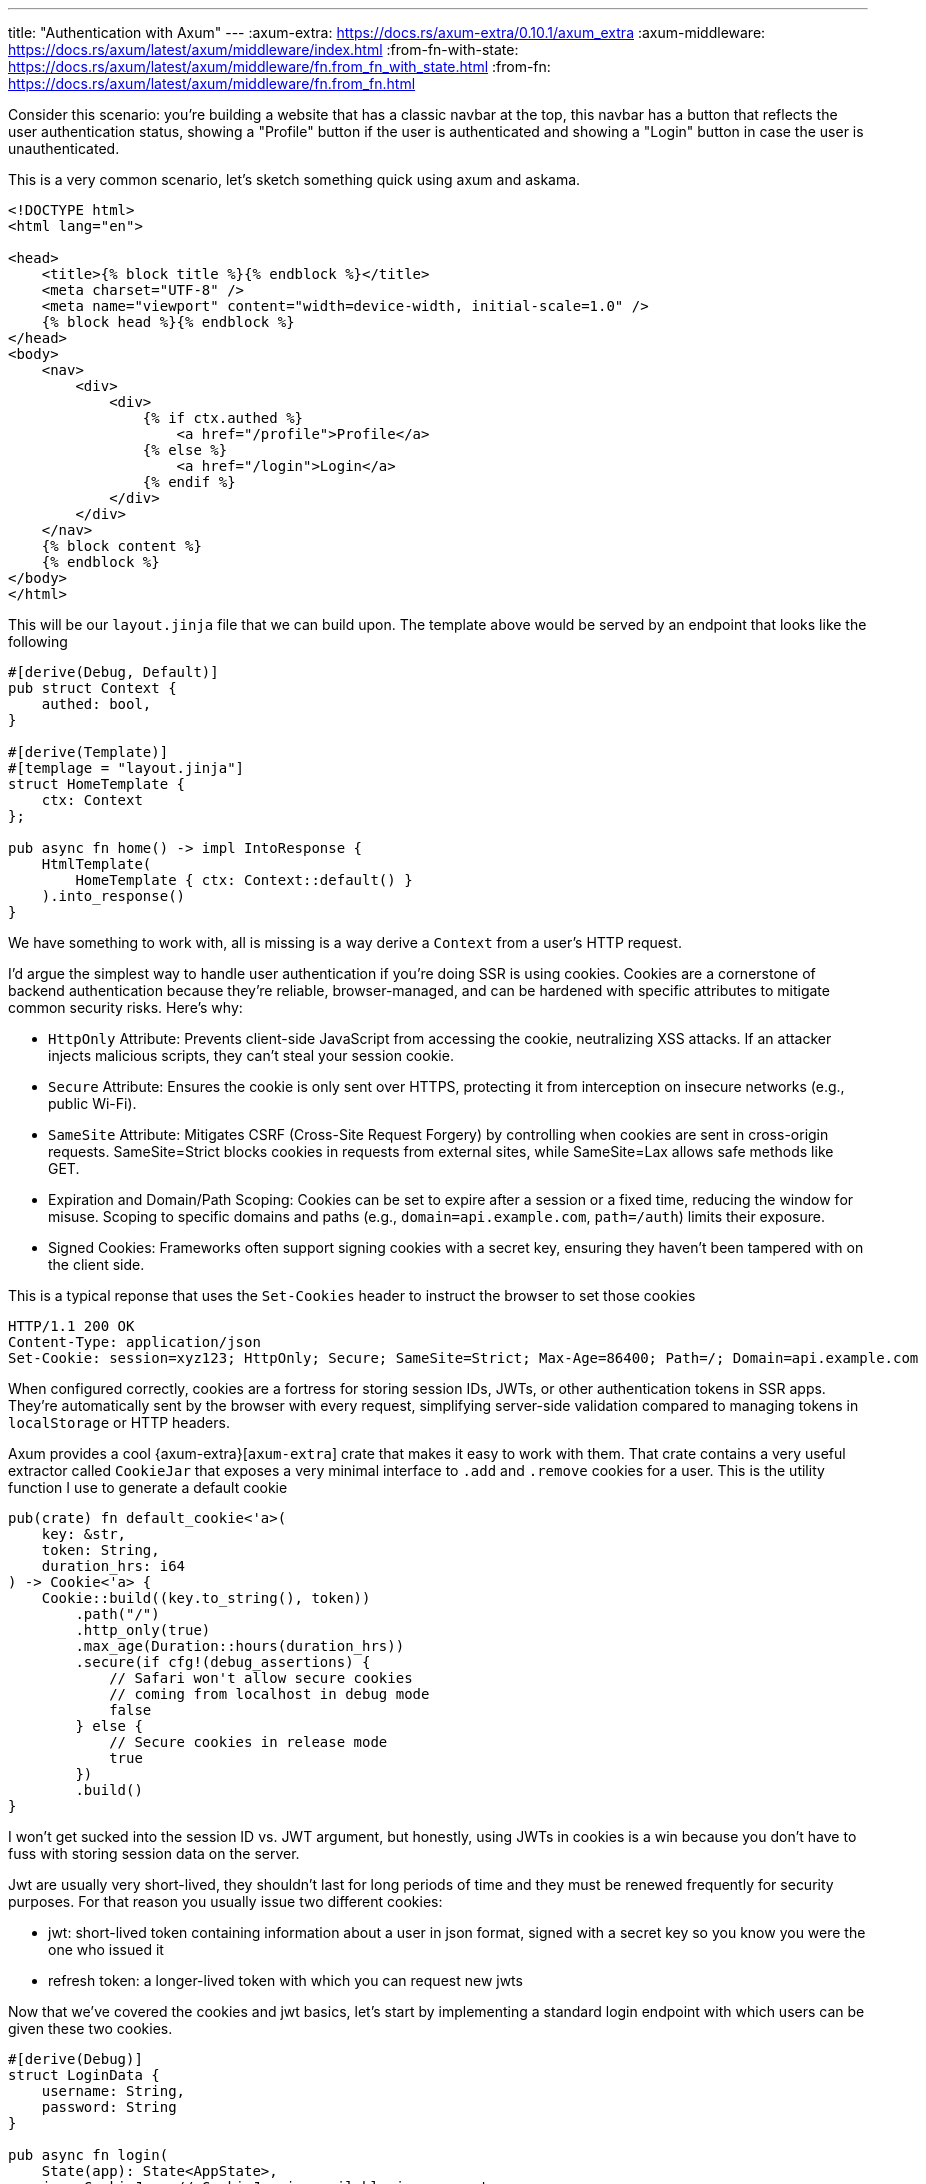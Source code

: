 ---
title: "Authentication with Axum"
---
:axum-extra: https://docs.rs/axum-extra/0.10.1/axum_extra
:axum-middleware: https://docs.rs/axum/latest/axum/middleware/index.html
:from-fn-with-state: https://docs.rs/axum/latest/axum/middleware/fn.from_fn_with_state.html
:from-fn: https://docs.rs/axum/latest/axum/middleware/fn.from_fn.html

Consider this scenario: you're building a website that has a classic navbar at
the top, this navbar has a button that reflects the user authentication status,
showing a "Profile" button if the user is authenticated and showing a
"Login" button in case the user is unauthenticated.

This is a very common scenario, let's sketch something quick using axum and
askama.

```html
<!DOCTYPE html>
<html lang="en">

<head>
    <title>{% block title %}{% endblock %}</title>
    <meta charset="UTF-8" />
    <meta name="viewport" content="width=device-width, initial-scale=1.0" />
    {% block head %}{% endblock %}
</head>
<body>
    <nav>
        <div>
            <div>
                {% if ctx.authed %}
                    <a href="/profile">Profile</a>
                {% else %}
                    <a href="/login">Login</a>
                {% endif %}
            </div>
        </div>
    </nav>
    {% block content %}
    {% endblock %}
</body>
</html>
```

This will be our `layout.jinja` file that we can build upon. The template above
would be served by an endpoint that looks like the following

```rust
#[derive(Debug, Default)]
pub struct Context {
    authed: bool,
}

#[derive(Template)]
#[templage = "layout.jinja"]
struct HomeTemplate {
    ctx: Context
};

pub async fn home() -> impl IntoResponse {
    HtmlTemplate(
        HomeTemplate { ctx: Context::default() }
    ).into_response()
}
```

We have something to work with, all is missing is a way derive a
`Context` from a user's HTTP request.

I'd argue the simplest way to handle user authentication if you're doing SSR is
using cookies. Cookies are a cornerstone of backend authentication because
they’re reliable, browser-managed, and can be hardened with specific attributes
to mitigate common security risks. Here’s why:

- `HttpOnly` Attribute: Prevents client-side JavaScript from accessing the
  cookie, neutralizing XSS attacks. If an attacker injects malicious scripts,
  they can’t steal your session cookie.
- `Secure` Attribute: Ensures the cookie is only sent over HTTPS, protecting it
  from interception on insecure networks (e.g., public Wi-Fi).
- `SameSite` Attribute: Mitigates CSRF (Cross-Site Request Forgery) by
  controlling when cookies are sent in cross-origin requests. SameSite=Strict
  blocks cookies in requests from external sites, while SameSite=Lax allows
  safe methods like GET.
- Expiration and Domain/Path Scoping: Cookies can be set to expire after a
  session or a fixed time, reducing the window for misuse. Scoping to specific
  domains and paths (e.g., `domain=api.example.com`, `path=/auth`) limits their
  exposure.
- Signed Cookies: Frameworks often support signing cookies with a secret key,
  ensuring they haven’t been tampered with on the client side.

This is a typical reponse that uses the `Set-Cookies` header to instruct the
browser to set those cookies

```http
HTTP/1.1 200 OK
Content-Type: application/json
Set-Cookie: session=xyz123; HttpOnly; Secure; SameSite=Strict; Max-Age=86400; Path=/; Domain=api.example.com
```

When configured correctly, cookies are a fortress for storing session IDs,
JWTs, or other authentication tokens in SSR apps. They’re automatically
sent by the browser with every request, simplifying server-side validation
compared to managing tokens in `localStorage` or HTTP headers.

Axum provides a cool {axum-extra}[`axum-extra`] crate that makes it easy to
work with them. That crate contains a very useful extractor called `CookieJar`
that exposes a very minimal interface to `.add` and `.remove` cookies for a
user. This is the utility function I use to generate a default cookie

```rust
pub(crate) fn default_cookie<'a>(
    key: &str,
    token: String,
    duration_hrs: i64
) -> Cookie<'a> {
    Cookie::build((key.to_string(), token))
        .path("/")
        .http_only(true)
        .max_age(Duration::hours(duration_hrs))
        .secure(if cfg!(debug_assertions) {
            // Safari won't allow secure cookies
            // coming from localhost in debug mode
            false
        } else {
            // Secure cookies in release mode
            true
        })
        .build()
}
```

I won’t get sucked into the session ID vs. JWT argument, but honestly, using
JWTs in cookies is a win because you don’t have to fuss with storing session
data on the server.

Jwt are usually very short-lived, they shouldn't last for long periods of time
and they must be renewed frequently for security purposes. For that reason you
usually issue two different cookies:

- jwt: short-lived token containing information about a user in json format,
  signed with a secret key so you know you were the one who issued it
- refresh token: a longer-lived token with which you can request new jwts

Now that we've covered the cookies and jwt basics, let's start by implementing
a standard login endpoint with which users can be given these two cookies.

```rust
#[derive(Debug)]
struct LoginData {
    username: String,
    password: String
}

pub async fn login(
    State(app): State<AppState>,
    jar: CookieJar, // CookieJar is available in axum_extras
    Form(LoginData { username, password }): Form<LoginData>
) -> impl IntoResponse {
    // dummy function to get a user
    let user = match db::user::get(&app.pg_pool, &username, &password).await {
        None => return Redirect::to("/signup").into_response()
        Some(user) => user
    };

    // get/create a refresh token for the user
    let refresh_token = match db::refresh_tokens::create(user.id).await {
        Ok(token) => token,
        Err(_) => {
            return (
                StatusCode::INTERNAL_SERVER_ERROR,
                "Somethign bad happened, try again later"
            ).into_response();
        }
    };

    let claims = Claims::with(user.email, user.id);
    match jwt::generate_jwt(app.jwt_signing_key.as_bytes(), claims) {
        Ok(token) => (
            [("hx-redirect", "/")],
            jar.add(default_cookie("jwt", token, 1)).add(default_cookie(
                "refresh",
                refresh_token,
                30 * 24,
            ),
        )
            .into_response()),
        Err(_) => {
            return (
                StatusCode::INTERNAL_SERVER_ERROR,
                "Somethign bad happened, try again later"
            ).into_response();
        }
    }
}
```

This login endpoint will receive a request with some form data that contain a
`username` and a `password`. First thing you usually have to do is check if the
user exists in your database, otherwise you'll kindly `302` to a signup page
where he/she has to register, returning a message to show in the login form
sometimes works as well - whatever suits you.

Once you know the user exists you need to create a refresh token. It usually
makes sense to implement `refresh_token::create` so that it returns a valid
non-expired refresh token stored in your database associated with the user
before creating a new one. This is because users can delete cookies and/or
users can authenticate with different devices and you don't want to create a
refresh token each time.

When you get your refresh token back you're ready to move on and handle the
last part of the process, which is generating the jwt and returning a valid
response to the user that will set those cookies.

[chat,matt]
--
Ignore `hx-redirect` header for now, this was a snippet of code that I had
laying around on github. Also, note that the responses I return in case of
errors are not very exhaustive for most scenarios, I'm conciously leaving out
the details because it's not the focus of this blog post.
--

If `login` is successful the user will be redirected to the homepage at `/` and
will trigger the `home` endpoint again but his navbar will still show the login
button because we're using `Context::default()`. Let's change that with our
first approach using Axum extractors.

When I first started using Axum I really liked the idea of `Extractors`, if
you've used the framework you're probably familiar with them (i.e `Json`,
`Form` etc.). Everything that implements `FromRequest` or
`FromRequestParts` (and the `Option` alternative since Axum 0.8!) can be
considered an extractor and can be used in the function signature to get
something out of a request.

In our case, we would like to get some user data out of a request (cookies are
always sent with an HTTP request), in particular we can create a custom
extractor that tries to extract our user data from the jwt token in the user's
request, if present. Let's implement `CookieJwt<T>` which we're going to use to
get that information out of requests that reaches our endpoints.

```rust
/// Basic claims that a classic jwt contain
#[derive(Debug, Serialize, Deserialize)]
pub struct Claims {
    pub sub: String,
    pub exp: usize,
    pub user_id: uuid::Uuid,
}

/// A flexible extractor that tries
/// to get a type `T` from a request cookie
#[derive(Debug, PartialEq, Eq, Clone)]
pub struct CookieJwt<T: DeserializeOwned>(pub T);

// since axum 0.8 you can implement extractors meant to be Option<T>
// this is very useful, expecially for scenarios where endpoint can be accessed
// both by authed users and non-authed users
impl<S, T> OptionalFromRequestParts<S> for CookieJwt<T>
where
    AppState: FromRef<S>,
    S: Send + Sync,
    T: DeserializeOwned,
{
    type Rejection = Redirect;

    async fn from_request_parts(
        req: &mut Parts,
        state: &S,
    ) -> Result<Option<Self>, Self::Rejection> {
        let jar = CookieJar::from_headers(&req.headers);
        if let Some(jwt) = jar.get("jwt").map(|c| c.value()) {
            return match validate_jwt::<T>(JWT_SIGNING_KEY, jwt) {
                Ok(data) => return Ok(Some(CookieJwt(data))),
                // user tampered with cookie here, we want to delete that cookie
                // returning None here would have been okay too if you're okay with
                // manufactured cookies :)
                Err(_) => Err(Redirect::to("/logout")),
            };
        }

        // if refresh token is present, try and get a new jwt
        // by redirecting user to /refresh_token endpoint
        if jar.get("refresh").is_some() {
            return Err(Redirect::to(
                format!("/refresh_token?next={}", req.uri).as_str(),
            ));
        }

        // at this point, user has no jwt and no refresh token
        Ok(None)
    }
}
```

And we can use our brand new extractor in our `home` function

```rust
pub async fn home(jwt: Option<CookieJwt<Claims>>) -> impl IntoResponse {
    HtmlTemplate(
        HomeTemplate { ctx: Context { authed: jwt.is_some() } }
    ).into_response()
}
```

Now each time try and navigate to `/` the extractor is going to peek into your
request and look for `jwt` and `refresh` cookies, if `jwt` is found and can be
decoded to `Claims` then `jwt: Option<_>` is going to contain `Some(jwt)` data
and our user will see the "Profile" button in his navbar, indicating he's
correctly logged in. If neither of the cookies is found then the user will be
returned the classic navbar with the option to "Login". If however `jwt` can't
be found but a `refresh` cookie is present we can still do something for the user
and get him a proper `jwt`.

Indeed, the logic implemented above will redirect the user to `/refresh_token`
along with a query parameter indicating where the user was previously
navigating to. This way we're not distrupting the original user's intent and
everything is going to happen in a quick succession of requests. How does our
`/refresh_token` endpoint look like?

```rust
#[derive(Debug, Deserialize)]
pub struct RefreshTokenQuery {
    next: Option<String>,
}

pub async fn refresh_token(
    State(app): State<AppState>,
    jar: CookieJar,
    Query(RefreshTokenQuery { next }): Query<RefreshTokenQuery>,
) -> impl IntoResponse {
    let token = match jar.get("refresh") {
        Some(token) => token,
        None => {
            // if there's no token then the user goes back to /login
            return Redirect::to("/login").into_response();
        }
    };

    // if something goes wrong here we remove the token, otherwise the user could end up
    // in a loop where he's constantly being redirected here and this function fails every time
    let user = match db::refresh_tokens::get_user(&app.pg_pool, token.value()).await {
        Ok(Some(user)) => user,
        _ => {
            return (jar.remove(Cookie::from("refresh")), Redirect::to("/login")).into_response();
        }
    };

    // set new jwt
    let claims = Claims::with(user.email, user.id);
    match jwt::generate_jwt(app.jwt_signing_key.as_bytes(), claims) {
        Ok(token) => (
            jar.add(default_cookie("jwt", token, 1)),
            Redirect::to(&next.unwrap_or("/".to_owned())),
        )
        .into_response(),
        Err(_) => {
            (jar.remove(Cookie::from("refresh")), Redirect::to("/login")).into_response()
        }
    }
}
```

Nothing surprising here, our refresh token endpoint is going to check that the
`refresh` cookie is part of the request and if it is it will try to ask the db to
return the user information associated to that refresh token. Once the
information is retrieved it re-generates the valid `jwt` and redirect the user
to his previous url `next`, if present.

Even though it is a great starting point and has worked very well for me, it's
not flawless:

- It doesn't feel right: handling authentication logic in an extractor doesn't
  feel quite right.
- It's not flexible for more complex authentication scenarios i.e restricting
  some endpoints to users with a specific role.
- If a user sends a POST request that has a body attached to it the
  `/refresh_token` redirect will break that flow because almost every browser
  won't expect a `302` redirect to have a body.

If you’re a backend developer, authentication screams middleware. To level up
the cookie-based authentication we’ve discussed, authentication middleware
offers a cleaner, reusable way to validate cookies and secure routes.

Axum gives you quite a few options when you want to implement a
{axum-middleware}[middleware]. You don't have to give up on the granularity
that extractor provided because axum middleware can be applied at the app level
down to the individual route level.

[quote]
--
Axum allows you to add middleware just about anywhere
--

The easiest way to implement an Axum middleware is to create a function that
matches the {from-fn}[`axum::middleware::from_fn`] (or
{from-fn-with-state}[`axum::middleware::from_fn_with_sate`] if you need
`State`) function. The requirements are pretty straightfoward:

[quote]
--
. Be an async `fn`.
. Take zero or more `FromRequestParts` extractors.
. Take exactly one `FromRequest` extractor as the second to last argument.
. Take `Next` as the last argument.
. Return something that implements `IntoResponse`.
--

With that in mind, let's try and create our authentication middleware.

```rust
/// Middleware that handles both authenticated and unauthenticated requests.
///
/// This middleware performs JWT-based authentication by checking for `jwt` and `refresh` cookies.
/// It establishes a [`UserContext`] that flows through the request chain and manages cookie updates.
///
/// # Behavior
/// - **JWT Present**: Validates the JWT and extracts user claims if successful.
///   - Invalid JWT: Clears auth cookies (potential tampering)
/// - **No JWT but Refresh Token Present**:
///   - Attempts to refresh the token and issue a new JWT
///   - On success: Sets new cookies and establishes authenticated context
/// - **No Auth Cookies**: Proceeds with default unauthenticated context
///
/// # Cookie Management
/// - Automatically removes suspicious/invalid auth cookies
/// - Adds new JWT cookies when refresh is successful
/// - Propagates all cookie changes in the response
pub async fn base(
    State(app): State<AppState>,
    mut request: Request,
    next: Next,
) -> impl IntoResponse {
    let mut jar = CookieJar::from_headers(request.headers());
    let jwt = jar.get("jwt");
    let refresh = jar.get("refresh");

    // Default context for unauthenticated requests
    let mut context = UserContext {
        user_id: None,
        is_admin: false,
    };

    // JWT takes precedence if present
    if let Some(jwt) = jwt {
        match validate_jwt::<Claims>(JWT_SIGNING_KEY, jwt.value()) {
            Ok(claims) => {
                context.user_id = Some(claims.user_id);
            }
            Err(_) => {
                // Clear potentially compromised cookies
                jar = jar.remove("jwt").remove("refresh");
            }
        }
    }
    // Fall back to refresh token if JWT is absent/invalid
    else if let Some(refresh) = refresh {
        if let Ok(Some(user)) = db::refresh_tokens::get_user(&app.pg_pool, refresh.value()).await {
            let claims = Claims::with(user.email, user.uuid);
            if let Ok(jwt) = generate_jwt(app.jwt_signing_key.as_bytes(), claims) {
                context.user_id = Some(user.uuid);
                jar = jar.add(default_cookie("jwt", jwt, 1));
            }
            // Note: JWT generation errors are intentionally swallowed here
            // to prevent refresh token from being invalidated due to
            // temporary JWT generation issues
        }
    }

    // Inject the resolved context into request extensions
    request.extensions_mut().insert(context);

    let response = next.run(request).await;

    // Merge cookie updates with the response
    (jar, response).into_response()
}
```

The middleware we've built takes the same core idea as our initial extractor
but makes it far more powerful. Unlike a simple extractor, middleware can
intercept and modify responses and modify it as needed. This enables us to do
much more interesting things.

First of all, the middleware initializes the `UserContext` with some default
values that an un-authenticated users will reflect. After that, it goes through
the first authentication step which tries to look for a valid `jwt` token in
the request's cookies, if it finds one it updates the `UserContext` accordingly
with the data decoded from the `jwt`. If a `jwt` token is not found, it falls
back to the `refresh` token and uses it to generate a valid `jwt` for the user
and updates the `UserContext` accordingly. The authentication part of
middleware is now complete and the `UserContext` is passed along with the
request so that handlers can make use of it. But we're not done yet! The
middleware will wait for the `response` returned by whatever we have running in
`next.run(_)` and does something pretty cool: in case the request wasn't
originally authenticated (did not have a `jwt` attached) it sends back with the
response new a new cookie containing the generated `jwt`.

This last part is very cool for different reasons:

. *Silent Authentication*: Requests that come in un-authenticated will be
  treated as authenticated (if `refresh` is present!) because we do the heavy
  lifting of generating the `jwt` in the middleware.
. *Works with all request types*: whatever the request was (POST, PUT, GET
  etc.), the middleware won't distrupt the flow and the user will get back a
  fresh `jwt` if he's missing one.
. *Simplified Architecture*: with this middleware we don't need extra round trips
  to authenticate the user, therefore we can also get rid of the
  `/refresh_token` endpoint.

Our new `home` endpoint now would end up looking like this

```rust
pub async fn home(Extension(usr_ctx): Extension<UserContext>) -> impl IntoResponse {
    HtmlTemplate(
        HomeTemplate { ctx: Context { authed: usr_ctx.user_id.is_some() } }
    ).into_response()
}
```

Nothing is stopping us from generating a `Context` directly in the middleware,
that would actually be a better approach here so that we can pop it in
directly in the template

```rust
pub async fn home(Extension(ctx): Extension<Context>) -> impl IntoResponse {
    HtmlTemplate(HomeTemplate { ctx }).into_response()
}
```

We're not done yet - one last cool thing that you can do with
middlewares is stack them on top of each other and have multiple layers of
logic to protect different parts of your backend, just like an onion.

Let's consider the scenario where you want some parts of your application to be
public, some others to be for authenticated only users and then you have a very
special dashboard that only super admins can access. You can leverage middlewares
to implement all of those protection layers

```rust
/// middleware that requires the user to be authenticated
pub async fn required_auth(
    Extension(context): Extension<UserContext>,
    request: Request,
    next: Next
) -> impl IntoResponse {
    if context.user_id.is_none() {
        return Redirect::to("/login").into_response();
    }

    next.run(request).await
}

/// middleware that requires the user to be authenticated
pub async fn required_admin(
    Extension(context): Extension<UserContext>,
    request: Request,
    next: Next,
) -> impl IntoResponse {
    if !context.is_admin {
        return Redirect::to("/").into_response();
    }

    next.run(request).await
}
```

If you remember correctly, middlewares can have zero or more `FromRequestParts`
in its signature, which means you can use as many extractors as you want to and
`Extension` is an extractor too! This means you can re-use something that the
previous middleware computed in the following middlewares. The only thing you
have to pay attention to in this case is to apply the middlewares in the
correct order. This is a pretty good look of how middlewares work in Axum

```Graph
+-----------------------+
|       Requests        |
+-----------------------+
           |
           v
+-----------------------+
|      Layer Three      |
|  +-----------------+  |
|  |    Layer Two    |  |
|  |  +-----------+  |  |
|  |  | Layer One |  |  |
|  |  |   +---+   |  |  |
|  |  |   | H |   |  |  |
|  |  |   | a |   |  |  |
|  |  |   | n |   |  |  |
|  |  |   | d |   |  |  |
|  |  |   | l |   |  |  |
|  |  |   | e |   |  |  |
|  |  |   | r |   |  |  |
|  |  |   +---+   |  |  |
|  |  +-----------+  |  |
|  +-----------------+  |
+-----------------------+
           |
           v
+-----------------------+
|      Responses        |
+-----------------------+
```

It really is like an onion after all


```rust
let app = Router::new()
    .route("/admin", get(admin::get))
    // only admins can access the routes above
    .layer(
        middleware::from_fn_with_state(state.clone(), required_admin)
    )
    .route("/profile", get(profile::get))
    // routes above will need to be authenticated
    .layer(
        middleware::from_fn_with_state(state.clone(), required_auth)
    )
    .route("/", get(home))
    // most external layer, will provide
    // `Extension<UserContext>` to all the routes above
    .layer(
        middleware::from_fn_with_state(state.clone(), base)
    );
```

For better readability you can also create different routers with different
layers and finally merge them together into the main app's router.

```rust
let admin = Router::new()
    .route("/admin", get(handler))
    .layer(
        middleware::from_fn_with_state(state.clone(), required_admin)
    );

let protected = Router::new()
    .route("/profile")
    .layer(
        middleware::from_fn_with_state(state.clone(), required_auth)
    );

let public = Router::new()
    .route("/");

let app = Router::new()
    .merge(public)
    .merge(protected)
    .merge(admin);
    .layer(
        middleware::from_fn_with_state(state.clone(), base)
    )
```

I've been playing with middlewares for a while now in Axum and I feel they
provide a much better option for this scenario than creative alternatives like
the one I've talked about initially. Axum provides much more powerful features
for middlewares if you need it, but I still haven't delved into those that much
because there was no need for me to do it, I almost always can get stuff done
with the simple `middleware::from_fn_with_sate` function. You should give them
a try!
